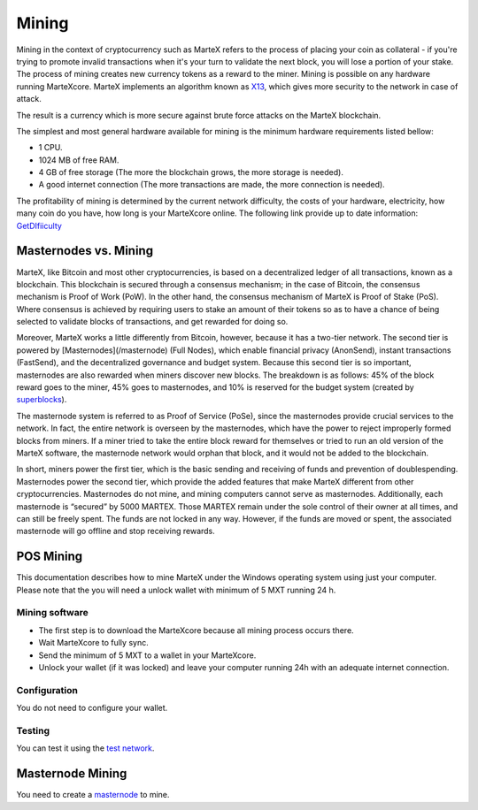 
.. meta::
   :description: Information and guides on how to mine the MarteX cryptocurrency
   :keywords: martex, mining, X13, masternode, software, hardware, Proof of Stake (PoS)

.. _mining:

======
Mining
======

Mining in the context of cryptocurrency such as MarteX refers to the
process of placing your coin as collateral - if you're trying to promote invalid
transactions when it's your turn to validate the next block, you will lose a portion of your stake. The process of mining creates new currency tokens as a reward to the miner. Mining is possible on any hardware running MarteXcore. MarteX implements an algorithm known as `X13 <https://github.com/martexcoin/coinhash>`_, which gives more security to the network in case of attack.

The result is a currency which is more
secure against brute force attacks on the MarteX blockchain.

The simplest and most general hardware available for mining is the minimum hardware requirements listed bellow:

- 1 CPU.
- 1024 MB of free RAM.
- 4 GB of free storage (The more the blockchain grows, the more storage is needed).
- A good internet connection (The more transactions are made, the more connection is needed).

The profitability of mining is determined by the current network difficulty,
the costs of your hardware, electricity, how many coin do you have, how long is your MarteXcore online.
The following link provide up to date information:
`GetDIfiiculty <https://be.martexcoin.org/api/getdifficulty>`_



Masternodes vs. Mining
======================

MarteX, like Bitcoin and most other cryptocurrencies, is based on a
decentralized ledger of all transactions, known as a blockchain. This
blockchain is secured through a consensus mechanism; in the case of 
Bitcoin, the consensus mechanism is Proof of Work (PoW). 
In the other hand, the consensus mechanism of MarteX is Proof of Stake (PoS). 
Where consensus is achieved by requiring users to stake an amount of their tokens so as to have a chance of being selected to validate blocks of transactions, and get rewarded for doing so.

Moreover, MarteX works a little differently from Bitcoin, however, because it has a
two-tier network. The second tier is powered by [Masternodes](/masternode) (Full Nodes), which enable financial privacy (AnonSend), 
instant transactions (FastSend), and the decentralized
governance and budget system. Because this second tier is so important,
masternodes are also rewarded when miners discover new blocks. The
breakdown is as follows: 45% of the block reward goes to the miner, 45%
goes to masternodes, and 10% is reserved for the budget system (created
by `superblocks <https://martexcoin.org/governance/>`_).

The masternode system is referred to as Proof of Service (PoSe), since
the masternodes provide crucial services to the network. In fact, the
entire network is overseen by the masternodes, which have the power to
reject improperly formed blocks from miners. If a miner tried to take
the entire block reward for themselves or tried to run an old version of
the MarteX software, the masternode network would orphan that block, and
it would not be added to the blockchain.

In short, miners power the first tier, which is the basic sending and
receiving of funds and prevention of doublespending. Masternodes power
the second tier, which provide the added features that make MarteX
different from other cryptocurrencies. Masternodes do not mine, and
mining computers cannot serve as masternodes. Additionally, each
masternode is “secured” by 5000 MARTEX. Those MARTEX remain under the sole
control of their owner at all times, and can still be freely spent. The
funds are not locked in any way. However, if the funds are moved or
spent, the associated masternode will go offline and stop receiving
rewards.


POS Mining
==========

This documentation describes how to mine MarteX under the Windows
operating system using just your computer. Please note that
the you will need a unlock wallet with minimum of 5 MXT running 24 h.

Mining software
---------------

- The first step is to download the MarteXcore because all mining process occurs there.
- Wait MarteXcore to fully sync.
- Send the minimum of 5 MXT to a wallet in your MarteXcore.
- Unlock your wallet (if it was locked) and leave your computer running 24h with an adequate internet connection. 


Configuration
-------------

You do not need to configure your wallet.

Testing
-------

You can test it using the `test network </testing>`_.

Masternode Mining
=================

You need to create a `masternode </masternode>`_ to mine.
